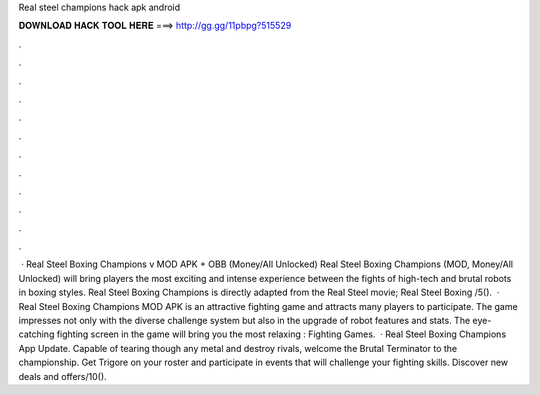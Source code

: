 Real steel champions hack apk android

𝐃𝐎𝐖𝐍𝐋𝐎𝐀𝐃 𝐇𝐀𝐂𝐊 𝐓𝐎𝐎𝐋 𝐇𝐄𝐑𝐄 ===> http://gg.gg/11pbpg?515529

.

.

.

.

.

.

.

.

.

.

.

.

 · Real Steel Boxing Champions v MOD APK + OBB (Money/All Unlocked) Real Steel Boxing Champions (MOD, Money/All Unlocked) will bring players the most exciting and intense experience between the fights of high-tech and brutal robots in boxing styles. Real Steel Boxing Champions is directly adapted from the Real Steel movie; Real Steel Boxing /5().  · Real Steel Boxing Champions MOD APK is an attractive fighting game and attracts many players to participate. The game impresses not only with the diverse challenge system but also in the upgrade of robot features and stats. The eye-catching fighting screen in the game will bring you the most relaxing : Fighting Games.  · Real Steel Boxing Champions App Update. Capable of tearing though any metal and destroy rivals, welcome the Brutal Terminator to the championship. Get Trigore on your roster and participate in events that will challenge your fighting skills. Discover new deals and offers/10().
